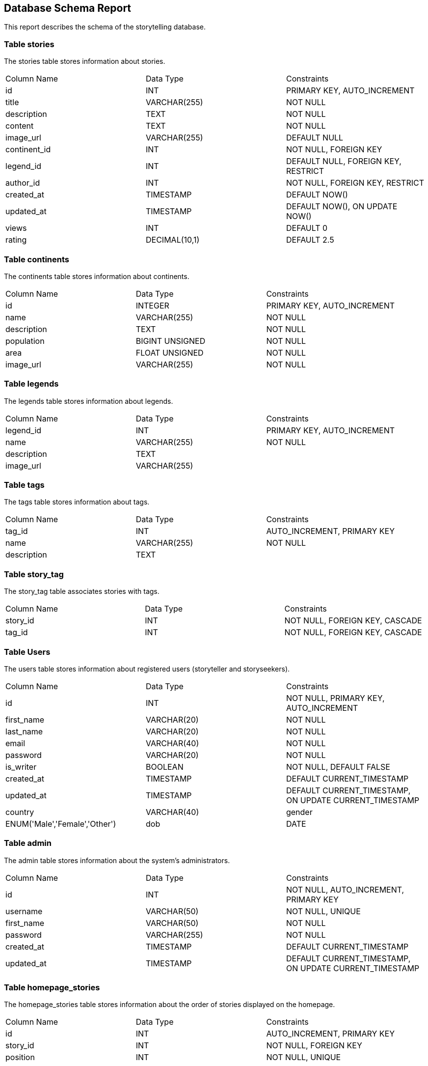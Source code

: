 == Database Schema Report

This report describes the schema of the storytelling database.

=== Table stories

The stories table stores information about stories.

[cols="3*"]
|===
^| Column Name ^| Data Type ^| Constraints
| id | INT | PRIMARY KEY, AUTO_INCREMENT
| title | VARCHAR(255) | NOT NULL
| description | TEXT | NOT NULL
| content | TEXT | NOT NULL
| image_url | VARCHAR(255) | DEFAULT NULL
| continent_id | INT | NOT NULL, FOREIGN KEY
| legend_id | INT | DEFAULT NULL, FOREIGN KEY, RESTRICT
| author_id | INT | NOT NULL, FOREIGN KEY, RESTRICT
| created_at | TIMESTAMP | DEFAULT NOW()
| updated_at | TIMESTAMP | DEFAULT NOW(), ON UPDATE NOW()
| views | INT | DEFAULT 0
| rating | DECIMAL(10,1) | DEFAULT 2.5
|===

=== Table continents

The continents table stores information about continents.

[cols="3*"]
|===
^| Column Name ^| Data Type ^| Constraints
| id | INTEGER | PRIMARY KEY, AUTO_INCREMENT
| name | VARCHAR(255) | NOT NULL
| description | TEXT | NOT NULL
| population | BIGINT UNSIGNED | NOT NULL
| area | FLOAT UNSIGNED | NOT NULL
| image_url | VARCHAR(255) | NOT NULL
|===

=== Table legends

The legends table stores information about legends.

[cols="3*"]
|===
^| Column Name ^| Data Type ^| Constraints
| legend_id | INT | PRIMARY KEY, AUTO_INCREMENT
| name | VARCHAR(255) | NOT NULL
| description | TEXT |
| image_url | VARCHAR(255) |
|===

=== Table tags

The tags table stores information about tags.

[cols="3*"]
|===
^| Column Name ^| Data Type ^| Constraints
| tag_id | INT | AUTO_INCREMENT, PRIMARY KEY
| name | VARCHAR(255) | NOT NULL
| description | TEXT |
|===

=== Table story_tag

The story_tag table associates stories with tags.

[cols="3*"]
|===
^| Column Name ^| Data Type ^| Constraints
| story_id | INT | NOT NULL, FOREIGN KEY, CASCADE
| tag_id | INT | NOT NULL, FOREIGN KEY, CASCADE
|===

=== Table Users 

The users table stores information about registered users (storyteller and storyseekers).

[cols="3*"]
|===
^| Column Name ^| Data Type ^| Constraints
| id | INT | NOT NULL, PRIMARY KEY, AUTO_INCREMENT
| first_name | VARCHAR(20) | NOT NULL
| last_name | VARCHAR(20) | NOT NULL
| email | VARCHAR(40) | NOT NULL
| password | VARCHAR(20) | NOT NULL
| is_writer | BOOLEAN | NOT NULL, DEFAULT FALSE
| created_at | TIMESTAMP | DEFAULT CURRENT_TIMESTAMP
| updated_at | TIMESTAMP | DEFAULT CURRENT_TIMESTAMP, ON UPDATE CURRENT_TIMESTAMP
| country | VARCHAR(40)
| gender | ENUM('Male','Female','Other')
| dob | DATE
|===

=== Table admin

The admin table stores information about the system's administrators.

[cols="3*"]
|===
^| Column Name ^| Data Type ^| Constraints
| id | INT | NOT NULL, AUTO_INCREMENT, PRIMARY KEY
| username | VARCHAR(50) | NOT NULL, UNIQUE
| first_name | VARCHAR(50) | NOT NULL
| password | VARCHAR(255) | NOT NULL
| created_at | TIMESTAMP | DEFAULT CURRENT_TIMESTAMP
| updated_at | TIMESTAMP | DEFAULT CURRENT_TIMESTAMP, ON UPDATE CURRENT_TIMESTAMP
|===

=== Table homepage_stories

The homepage_stories table stores information about the order of stories displayed on the homepage.

[cols="3*"]
|===
^| Column Name ^| Data Type ^| Constraints
| id | INT | AUTO_INCREMENT, PRIMARY KEY
| story_id | INT | NOT NULL, FOREIGN KEY
| position | INT | NOT NULL, UNIQUE
|===

=== Table story_ratings

The story_ratings table stores information about the ratings and comments of stories by users.

[cols="3*"]
|===
^| Column Name ^| Data Type ^| Constraints
| id | INT | PRIMARY KEY, AUTO_INCREMENT
| story_id | INT | NOT NULL, FOREIGN KEY
| user_id | INT | NOT NULL, FOREIGN KEY
| rating | DECIMAL(10,1) | NOT NULL
| comment | TEXT |
| created_at | TIMESTAMP | DEFAULT CURRENT_TIMESTAMP
| updated_at | TIMESTAMP | DEFAULT CURRENT_TIMESTAMP, ON UPDATE CURRENT_TIMESTAMP
|===
Constraints:

FOREIGN KEY (story_id) REFERENCES stories(id) ON DELETE CASCADE
FOREIGN KEY (user_id) REFERENCES users(id) ON DELETE CASCADE
UNIQUE KEY uc_user_story (user_id, story_id)

=== Table story_ratings

The story_ratings table stores information about ratings and comments for stories.

[cols="3*"]
|===
^| Column Name ^| Data Type ^| Constraints
| id | INT | PRIMARY KEY, AUTO_INCREMENT
| story_id | INT | NOT NULL, FOREIGN KEY REFERENCES stories(id) ON DELETE CASCADE
| user_id | INT | NOT NULL, FOREIGN KEY REFERENCES users(id) ON DELETE CASCADE
| rating | DECIMAL(10,1) | NOT NULL
| comment | TEXT |
| created_at | TIMESTAMP | DEFAULT CURRENT_TIMESTAMP
| updated_at | TIMESTAMP | DEFAULT CURRENT_TIMESTAMP, ON UPDATE CURRENT_TIMESTAMP
|===

Constraints:

PRIMARY KEY: The id column is the primary key of the table.
FOREIGN KEY: The story_id column references the id column of the stories table and is set to cascade on delete. The user_id column references the id column of the users table and is set to cascade on delete.
UNIQUE: The combination of user_id and story_id must be unique.

=== Table regions

The regions table stores information about regions.

[cols="3*"]
|===
^| Column Name ^| Data Type ^| Constraints
| id | INT | PRIMARY KEY, AUTO_INCREMENT
| name | VARCHAR(255) | NOT NULL
| continent_id | INT | NOT NULL, FOREIGN KEY
|===

=== Table legend_region

The legend_region table is an association table that links legends to regions.

[cols="3*"]
|===
^| Column Name ^| Data Type ^| Constraints
| legend_id | INT(11) | NOT NULL, FOREIGN KEYey to legends(id) ON DELETE CASCADE
| region_id | INT(11) | NOT NULL, FOREIGN KEY to regions(id) ON DELETE CASCADE
|===


